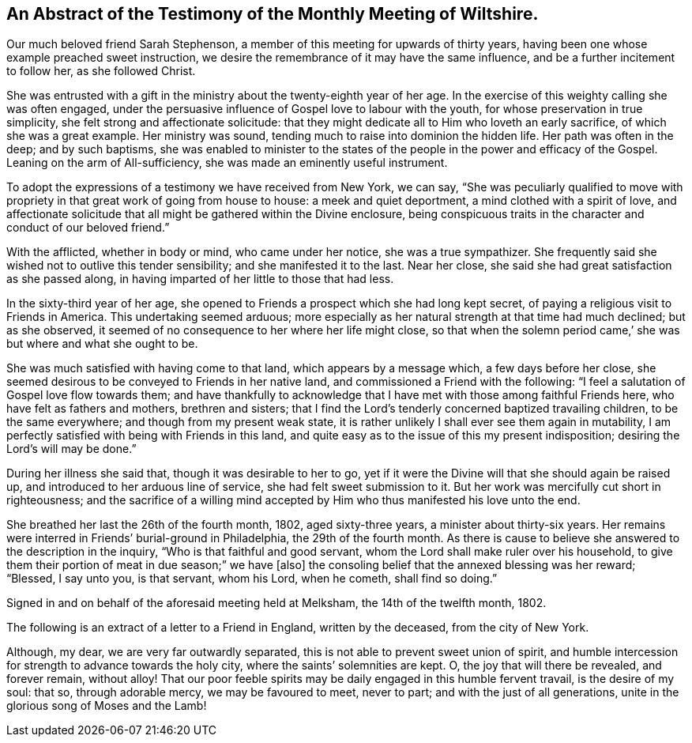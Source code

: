 [#testimony1, short="Testimony of Wiltshire Meeting"]
== An Abstract of the Testimony of the Monthly Meeting of Wiltshire.

Our much beloved friend Sarah Stephenson,
a member of this meeting for upwards of thirty years,
having been one whose example preached sweet instruction,
we desire the remembrance of it may have the same influence,
and be a further incitement to follow her, as she followed Christ.

She was entrusted with a gift in the ministry about the twenty-eighth year of her age.
In the exercise of this weighty calling she was often engaged,
under the persuasive influence of Gospel love to labour with the youth,
for whose preservation in true simplicity, she felt strong and affectionate solicitude:
that they might dedicate all to Him who loveth an early sacrifice,
of which she was a great example.
Her ministry was sound, tending much to raise into dominion the hidden life.
Her path was often in the deep; and by such baptisms,
she was enabled to minister to the states of the
people in the power and efficacy of the Gospel.
Leaning on the arm of All-sufficiency, she was made an eminently useful instrument.

To adopt the expressions of a testimony we have received from New York, we can say,
"`She was peculiarly qualified to move with propriety
in that great work of going from house to house:
a meek and quiet deportment, a mind clothed with a spirit of love,
and affectionate solicitude that all might be gathered within the Divine enclosure,
being conspicuous traits in the character and conduct of our beloved friend.`"

With the afflicted, whether in body or mind, who came under her notice,
she was a true sympathizer.
She frequently said she wished not to outlive this tender sensibility;
and she manifested it to the last.
Near her close, she said she had great satisfaction as she passed along,
in having imparted of her little to those that had less.

In the sixty-third year of her age,
she opened to Friends a prospect which she had long kept secret,
of paying a religious visit to Friends in America.
This undertaking seemed arduous;
more especially as her natural strength at that time had much declined;
but as she observed, it seemed of no consequence to her where her life might close,
so that when the solemn period came,`' she was but where and what she ought to be.

She was much satisfied with having come to that land, which appears by a message which,
a few days before her close,
she seemed desirous to be conveyed to Friends in her native land,
and commissioned a Friend with the following:
"`I feel a salutation of Gospel love flow towards them;
and have thankfully to acknowledge that I have met
with those among faithful Friends here,
who have felt as fathers and mothers, brethren and sisters;
that I find the Lord`'s tenderly concerned baptized travailing children,
to be the same everywhere; and though from my present weak state,
it is rather unlikely I shall ever see them again in mutability,
I am perfectly satisfied with being with Friends in this land,
and quite easy as to the issue of this my present indisposition;
desiring the Lord`'s will may be done.`"

During her illness she said that, though it was desirable to her to go,
yet if it were the Divine will that she should again be raised up,
and introduced to her arduous line of service, she had felt sweet submission to it.
But her work was mercifully cut short in righteousness;
and the sacrifice of a willing mind accepted by Him
who thus manifested his love unto the end.

She breathed her last the 26th of the fourth month, 1802, aged sixty-three years,
a minister about thirty-six years.
Her remains were interred in Friends`' burial-ground in Philadelphia,
the 29th of the fourth month.
As there is cause to believe she answered to the description in the inquiry,
"`Who is that faithful and good servant,
whom the Lord shall make ruler over his household,
to give them their portion of meat in due season;`" we have +++[+++also]
the consoling belief that the annexed blessing was her reward; "`Blessed, I say unto you,
is that servant, whom his Lord, when he cometh, shall find so doing.`"

Signed in and on behalf of the aforesaid meeting held at Melksham,
the 14th of the twelfth month, 1802.

The following is an extract of a letter to a Friend in England, written by the deceased,
from the city of New York.

[.embedded-content-document.letter]
--

Although, my dear, we are very far outwardly separated,
this is not able to prevent sweet union of spirit,
and humble intercession for strength to advance towards the holy city,
where the saints`' solemnities are kept.
O, the joy that will there be revealed, and forever remain, without alloy!
That our poor feeble spirits may be daily engaged in this humble fervent travail,
is the desire of my soul: that so, through adorable mercy, we may be favoured to meet,
never to part; and with the just of all generations,
unite in the glorious song of Moses and the Lamb!

--
